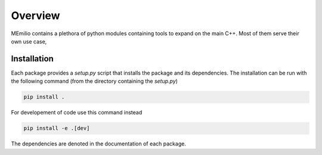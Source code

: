 Overview
===============

MEmilio contains a plethora of python modules containing tools to expand on the main C++.
Most of them serve their own use case,

.. grid:: 1 1 2 2
    :gutter: 2 3 4 4

    .. grid-item-card::
        :img-top: https://github.com/user-attachments/assets/b95b8803-0fdc-4d80-88cc-fcb2643c3e8f
        :text-align: center

        MEmilio Python Bindings
        ^^^

        This package provides a python interface for parts of the C++ main library,
        with the goal of exposing fast mathematical-epidemiological models to
        a bigger user base.

        +++

        .. button-ref:: memilio_simulation
            :expand:
            :color: secondary
            :click-parent:

            To the python bindings

    .. grid-item-card::
        :img-top: https://github.com/user-attachments/assets/ca098013-ec8a-4fe9-964c-f1881b7382de
        :text-align: center

        Epidata Tool
        ^^^

        This package provides tools to download and structure important 
        data such as infection or mobility data.

        +++

        .. button-ref:: memilio_epidata
            :expand:
            :color: secondary
            :click-parent:

            To the data package


.. grid:: 1 1 1 1
    :gutter: 2 3 4 4

    .. grid-item-card::
        :img-top: https://github.com/user-attachments/assets/064a55a0-7054-4421-a026-353f8f4cc478
        :text-align: center

        Surrogate Models
        ^^^

        This package contains machine learning based surrogate models that make predictions based on the MEmilio simulation models. 

        +++

        .. button-ref:: memilio_surrogate
            :expand:
            :color: secondary
            :click-parent:

            To the intro of surrogate models

    .. grid-item-card::
        :img-top: https://github.com/user-attachments/assets/81659df6-826c-4a34-83c0-a20c32d1d266
        :text-align: center

        Visualization
        ^^^

        Generalized visualization functions for MEmilio specific plots.

        +++

        .. button-ref:: memilio_plot
            :expand:
            :color: secondary
            :click-parent:

            To the visualization
   
    .. grid-item-card::
        :img-top: https://github.com/user-attachments/assets/0c23a9a1-5b78-477f-981e-6bb7993fc80d
        :text-align: center

        Generating Bindings
        ^^^

        Easy to use tool for helping with the creation of new bindings of C++ models.

        +++

        .. button-ref:: memilio_generation
            :expand:
            :color: secondary
            :click-parent:

            To the generation package


.. _Python_Installation:

Installation
------------

Each package provides a `setup.py` script that installs the package and its dependencies. 
The installation can be run with the following command (from the directory containing the `setup.py`)

.. code-block:: console 
    
    pip install .


For developement of code use this command instead

.. code-block:: console 
    
    pip install -e .[dev]

The dependencies are denoted in the documentation of each package.
